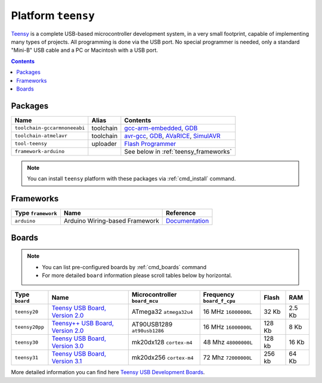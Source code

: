 .. _platform_teensy:

Platform ``teensy``
===================

`Teensy <https://www.pjrc.com/teensy/>`_ is a complete USB-based microcontroller development system, in a very small footprint, capable of implementing many types of projects. All programming is done via the USB port. No special programmer is needed, only a standard "Mini-B" USB cable and a PC or Macintosh with a USB port.

.. contents::

Packages
--------

.. list-table::
    :header-rows:  1

    * - Name
      - Alias
      - Contents
    * - ``toolchain-gccarmnoneeabi``
      - toolchain
      - `gcc-arm-embedded <https://launchpad.net/gcc-arm-embedded>`_,
        `GDB <http://www.gnu.org/software/gdb/>`_
    * - ``toolchain-atmelavr``
      - toolchain
      - `avr-gcc <https://gcc.gnu.org/wiki/avr-gcc>`_,
        `GDB <http://www.gnu.org/software/gdb/>`_,
        `AVaRICE <http://avarice.sourceforge.net>`_,
        `SimulAVR <http://www.nongnu.org/simulavr/>`_
    * - ``tool-teensy``
      - uploader
      - `Flash Programmer <https://www.pjrc.com/teensy/loader.html>`_
    * - ``framework-arduino``
      -
      - See below in :ref:`teensy_frameworks`


.. note::
    You can install ``teensy`` platform with these packages
    via :ref:`cmd_install` command.


.. _teensy_frameworks:

Frameworks
----------

.. list-table::
    :header-rows:  1

    * - Type ``framework``
      - Name
      - Reference
    * - ``arduino``
      - Arduino Wiring-based Framework
      - `Documentation <http://arduino.cc/en/Reference/HomePage>`_


Boards
------

.. note::
    * You can list pre-configured boards by :ref:`cmd_boards` command
    * For more detailed ``board`` information please scroll tables below by
      horizontal.

.. list-table::
    :header-rows:  1

    * - Type ``board``
      - Name
      - Microcontroller ``board_mcu``
      - Frequency ``board_f_cpu``
      - Flash
      - RAM
    * - ``teensy20``
      - `Teensy USB Board, Version 2.0 <https://www.pjrc.com/store/teensy.html>`_
      - ATmega32 ``atmega32u4``
      - 16 MHz ``16000000L``
      - 32 Kb
      - 2.5 Kb
    * - ``teensy20pp``
      - `Teensy++ USB Board, Version 2.0 <https://www.pjrc.com/store/teensypp.html>`_
      - AT90USB1289 ``at90usb1286``
      - 16 MHz ``16000000L``
      - 128 Kb
      - 8 Kb
    * - ``teensy30``
      - `Teensy USB Board, Version 3.0 <https://www.pjrc.com/store/teensy3.html>`_
      - mk20dx128 ``cortex-m4``
      - 48 Mhz ``48000000L``
      - 128 kb
      - 16 Kb
    * - ``teensy31``
      - `Teensy USB Board, Version 3.1 <https://www.pjrc.com/store/teensy31.html>`_
      - mk20dx256 ``cortex-m4``
      - 72 Mhz ``72000000L``
      - 256 kb
      - 64 Kb

More detailed information you can find here
`Teensy USB Development Boards <https://www.pjrc.com/teensy/>`_.
